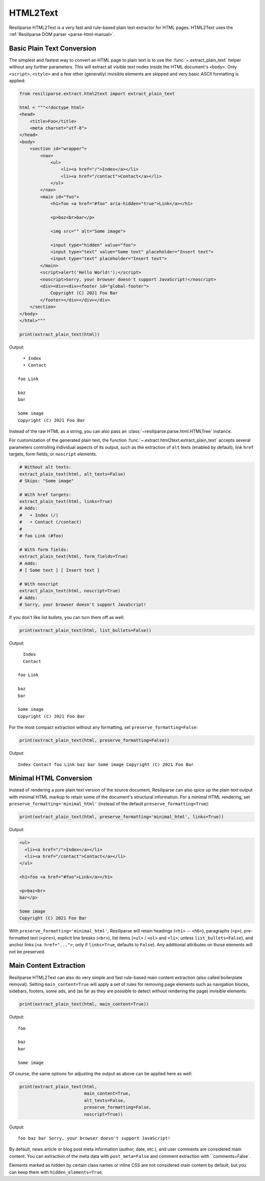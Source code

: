 .. _extract-html2text-manual:

HTML2Text
=========

Resiliparse HTML2Text is a very fast and rule-based plain text extractor for HTML pages. HTML2Text uses the :ref:`Resiliparse DOM parser <parse-html-manual>`.


Basic Plain Text Conversion
---------------------------
The simplest and fastest way to convert an HTML page to plain text is to use the :func:`~.extract_plain_text` helper without any further parameters. This will extract all visible text nodes inside the HTML document's ``<body>``. Only ``<script>``, ``<style>`` and a few other (generally) invisible elements are skipped and very basic ASCII formatting is applied:

.. code-block:: python

    from resiliparse.extract.html2text import extract_plain_text

    html = """<!doctype html>
    <head>
        <title>Foo</title>
        <meta charset="utf-8">
    </head>
    <body>
        <section id="wrapper">
            <nav>
                <ul>
                    <li><a href="/">Index</a></li>
                    <li><a href="/contact">Contact</a></li>
                </ul>
            </nav>
            <main id="foo">
                <h1>foo <a href="#foo" aria-hidden="true">Link</a></h1>

                <p>baz<br>bar</p>

                <img src="" alt="Some image">

                <input type="hidden" value="foo">
                <input type="text" value="Some text" placeholder="Insert text">
                <input type="text" placeholder="Insert text">
            </main>
            <script>alert('Hello World!');</script>
            <noscript>Sorry, your browser doesn't support JavaScript!</noscript>
            <div><div><div><footer id="global-footer">
                Copyright (C) 2021 Foo Bar
            </footer></div></div></div>
        </section>
    </body>
    </html>"""

    print(extract_plain_text(html))

Output:

::

      • Index
      • Contact

    foo Link

    baz
    bar

    Some image
    Copyright (C) 2021 Foo Bar

Instead of the raw HTML as a string, you can also pass an :class:`~resiliparse.parse.html.HTMLTree` instance.

For customization of the generated plain text, the function :func:`~.extract.html2text.extract_plain_text` accepts several parameters controlling individual aspects of its output, such as the extraction of ``alt`` texts (enabled by default), link ``href`` targets, form fields, or ``noscript`` elements.

.. code-block:: python

    # Without alt texts:
    extract_plain_text(html, alt_texts=False)
    # Skips: "Some image"

    # With href targets:
    extract_plain_text(html, links=True)
    # Adds:
    #   • Index (/)
    #   • Contact (/contact)
    #
    # foo Link (#foo)

    # With form fields:
    extract_plain_text(html, form_fields=True)
    # Adds:
    # [ Some text ] [ Insert text ]

    # With noscript
    extract_plain_text(html, noscript=True)
    # Adds:
    # Sorry, your browser doesn't support JavaScript!

If you don't like list bullets, you can turn them off as well:

.. code-block:: python

    print(extract_plain_text(html, list_bullets=False))

Output:

::

      Index
      Contact

    foo Link

    baz
    bar

    Some image
    Copyright (C) 2021 Foo Bar

For the most compact extraction without any formatting, set ``preserve_formatting=False``:

.. code-block:: python

    print(extract_plain_text(html, preserve_formatting=False))

Output:

::

    Index Contact foo Link baz bar Some image Copyright (C) 2021 Foo Bar


Minimal HTML Conversion
-----------------------

Instead of rendering a pure plain text version of the source document, Resiliparse can also spice up the plain text output with minimal HTML markup to retain some of the document's structural information. For a minimal HTML rendering, set ``preserve_formatting='minimal_html'`` (instead of the default ``preserve_formatting=True``):

.. code-block:: python

    print(extract_plain_text(html, preserve_formatting='minimal_html', links=True))

Output:

.. code-block:: html

    <ul>
      <li><a href="/">Index</a></li>
      <li><a href="/contact">Contact</a></li>
    </ul>

    <h1>foo <a href="#foo">Link</a></h1>

    <p>baz<br>
    bar</p>

    Some image
    Copyright (C) 2021 Foo Bar

With ``preserve_formatting='minimal_html'``, Resiliparse will retain headings (``<h1>`` -- ``<h6>``), paragraphs (``<p>``), pre-formatted text (``<pre>``), explicit line breaks (``<br>``), list items (``<ul>`` / ``<ol>`` and ``<li>``; unless ``list_bullets=False``), and anchor links (``<a href="...">``; only if ``links=True``, defaults to ``False``). Any additional attributes on those elements will not be preserved.


Main Content Extraction
-----------------------
Resiliparse HTML2Text can also do very simple and fast rule-based main content extraction (also called boilerplate removal). Setting ``main_content=True`` will apply a set of rules for removing page elements such as navigation blocks, sidebars, footers, some ads, and (as far as they are possible to detect without rendering the page) invisible elements:

.. code-block:: python

    print(extract_plain_text(html, main_content=True))

Output:

::

    foo

    baz
    bar

    Some image

Of course, the same options for adjusting the output as above can be applied here as well:

.. code-block:: python

    print(extract_plain_text(html,
                             main_content=True,
                             alt_texts=False,
                             preserve_formatting=False,
                             noscript=True))

Output:

::

    foo baz bar Sorry, your browser doesn't support JavaScript!

By default, news article or blog post meta information (author, date, etc.), and user comments are considered main content. You can extraction of the meta data with ``post_meta=False`` and comment extraction with ``comments=False`.

Elements marked as hidden by certain class names or inline CSS are not considered main content by default, but you can keep them with ``hidden_elements=True``.
